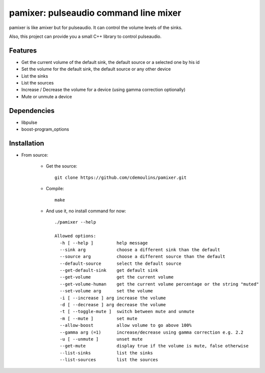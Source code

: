 ======================================
pamixer: pulseaudio command line mixer
======================================

pamixer is like amixer but for pulseaudio. It can control the volume levels of the sinks.

Also, this project can provide you a small C++ library to control pulseaudio.


Features
--------

* Get the current volume of the default sink, the default source or a selected one by his id
* Set the volume for the default sink, the default source or any other device
* List the sinks
* List the sources
* Increase / Decrease the volume for a device (using gamma correction optionally)
* Mute or unmute a device

Dependencies
------------

* libpulse
* boost-program_options

Installation
------------

* From source:

    * Get the source::

        git clone https://github.com/cdemoulins/pamixer.git

    * Compile::

        make

    * And use it, no install command for now::

        ./pamixer --help

        Allowed options:
          -h [ --help ]         help message
          --sink arg            choose a different sink than the default
          --source arg          choose a different source than the default
          --default-source      select the default source
          --get-default-sink    get default sink
          --get-volume          get the current volume
          --get-volume-human    get the current volume percentage or the string "muted"
          --set-volume arg      set the volume
          -i [ --increase ] arg increase the volume
          -d [ --decrease ] arg decrease the volume
          -t [ --toggle-mute ]  switch between mute and unmute
          -m [ --mute ]         set mute
          --allow-boost         allow volume to go above 100%
          --gamma arg (=1)      increase/decrease using gamma correction e.g. 2.2
          -u [ --unmute ]       unset mute
          --get-mute            display true if the volume is mute, false otherwise
          --list-sinks          list the sinks
          --list-sources        list the sources

